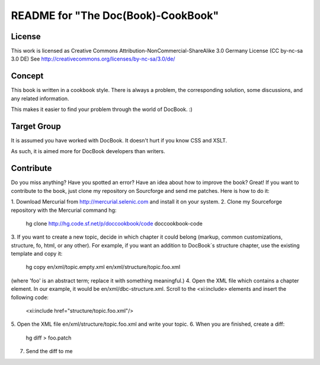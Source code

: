 ===================================
README for "The Doc(Book)-CookBook"
===================================

License
-------
This work is licensed as 
Creative Commons Attribution-NonCommercial-ShareAlike 3.0 Germany License
(CC by-nc-sa 3.0 DE)
See http://creativecommons.org/licenses/by-nc-sa/3.0/de/

Concept
-------
This book is written in a cookbook style. There is always a problem,
the corresponding solution, some discussions, and any related information.

This makes it easier to find your problem through the world of DocBook. :)


Target Group
------------
It is assumed you have worked with DocBook. It doesn't hurt if you know 
CSS and XSLT.

As such, it is aimed more for DocBook developers than writers.


Contribute
----------
Do you miss anything? Have you spotted an error? Have an idea about how
to improve the book? Great! If you want to contribute to the book, just
clone my repository on Sourcforge and send me patches. Here is how to do
it:

1. Download Mercurial from http://mercurial.selenic.com and install it
on your system.
2. Clone my Sourceforge repository with the Mercurial command hg:
   hg clone http://hg.code.sf.net/p/doccookbook/code doccookbook-code
3. If you want to create a new topic, decide in which chapter it could
belong (markup, common customizations, structure, fo, html, or any
other). For example, if you want an addition to DocBook´s structure
chapter, use the existing template and copy it:
   hg copy en/xml/topic.empty.xml en/xml/structure/topic.foo.xml
(where 'foo' is an abstract term; replace it with something meaningful.)
4. Open the XML file which contains a chapter element. In our example, it would
be en/xml/dbc-structure.xml. Scroll to the <xi:include> elements and
insert the following code:
   <xi:include href="structure/topic.foo.xml"/>
5. Open the XML file en/xml/structure/topic.foo.xml and write your
topic.
6. When you are finished, create a diff:
   hg diff > foo.patch
7. Send the diff to me



